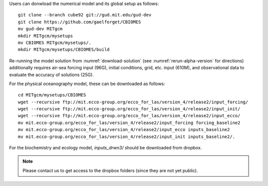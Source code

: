 
Users can donwload the numerical model and its global setup as follows:

::

    git clone --branch cube92 git://gud.mit.edu/gud-dev
    git clone https://github.com/gaelforget/CBIOMES
    mv gud-dev MITgcm
    mkdir MITgcm/mysetups
    mv CBIOMES MITgcm/mysetups/.
    mkdir MITgcm/mysetups/CBIOMES/build

Re-running the model solution from :numref:`download-solution` (see
:numref:`rerun-alpha-version` for directions) additionally requires air-sea
forcing input (96G), initial conditions, grid, etc. input (610M), and
observational data to evaluate the accuracy of solutions (25G).

For the physical oceanography model, these can be downloaded as follows:

::

    cd MITgcm/mysetups/CBIOMES
    wget --recursive ftp://mit.ecco-group.org/ecco_for_las/version_4/release2/input_forcing/
    wget --recursive ftp://mit.ecco-group.org/ecco_for_las/version_4/release2/input_init/
    wget --recursive ftp://mit.ecco-group.org/ecco_for_las/version_4/release2/input_ecco/
    mv mit.ecco-group.org/ecco_for_las/version_4/release2/input_forcing forcing_baseline2
    mv mit.ecco-group.org/ecco_for_las/version_4/release2/input_ecco inputs_baseline2
    mv mit.ecco-group.org/ecco_for_las/version_4/release2/input_init inputs_baseline2/.

For the biochemistry and ecology model, `inputs_drwn3/` should be downloaded from dropbox.

.. note::

   Please contact us to get access to the dropbox folders (since they are not yet public).
